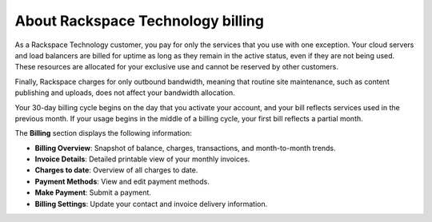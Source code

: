 


===================================
About Rackspace Technology billing
===================================

As a Rackspace Technology customer, you pay
for only the services that you use with one exception.
Your cloud servers and load balancers are billed
for uptime as long as they remain in the active
status, even if they are
not being used. These resources are allocated
for your exclusive use and cannot be reserved
by other customers.

Finally, Rackspace charges for only outbound
bandwidth, meaning that routine site maintenance,
such as content publishing and uploads,
does not affect your bandwidth allocation.

Your 30-day billing cycle begins on the day
that you activate your account, and your
bill reflects services used in the
previous month. If your usage begins
in the middle of a billing cycle, your
first bill reflects a partial month.

The **Billing** section displays the following
information:

- **Billing Overview**: Snapshot of balance,
  charges, transactions, and month-to-month trends.
- **Invoice Details**: Detailed printable view
  of your monthly invoices.
- **Charges to date**: Overview of all charges to date.
- **Payment Methods**: View and edit payment methods.
- **Make Payment**: Submit a payment.
- **Billing Settings**: Update your contact and
  invoice delivery information.
